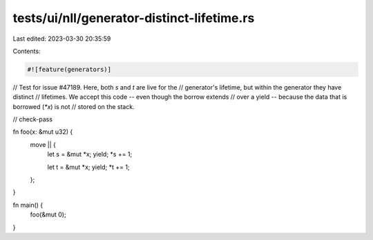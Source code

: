 tests/ui/nll/generator-distinct-lifetime.rs
===========================================

Last edited: 2023-03-30 20:35:59

Contents:

.. code-block:: rs

    #![feature(generators)]

// Test for issue #47189. Here, both `s` and `t` are live for the
// generator's lifetime, but within the generator they have distinct
// lifetimes. We accept this code -- even though the borrow extends
// over a yield -- because the data that is borrowed (`*x`) is not
// stored on the stack.

// check-pass

fn foo(x: &mut u32) {
    move || {
        let s = &mut *x;
        yield;
        *s += 1;

        let t = &mut *x;
        yield;
        *t += 1;
    };
}

fn main() {
    foo(&mut 0);
}


